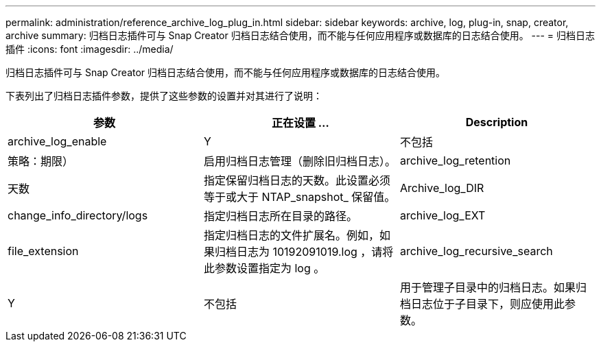 ---
permalink: administration/reference_archive_log_plug_in.html 
sidebar: sidebar 
keywords: archive, log, plug-in, snap, creator, archive 
summary: 归档日志插件可与 Snap Creator 归档日志结合使用，而不能与任何应用程序或数据库的日志结合使用。 
---
= 归档日志插件
:icons: font
:imagesdir: ../media/


[role="lead"]
归档日志插件可与 Snap Creator 归档日志结合使用，而不能与任何应用程序或数据库的日志结合使用。

下表列出了归档日志插件参数，提供了这些参数的设置并对其进行了说明：

|===
| 参数 | 正在设置 ... | Description 


 a| 
archive_log_enable
 a| 
Y
| 不包括 


| 策略：期限）  a| 
启用归档日志管理（删除旧归档日志）。
 a| 
archive_log_retention



 a| 
天数
 a| 
指定保留归档日志的天数。此设置必须等于或大于 NTAP_snapshot_ 保留值。
 a| 
Archive_log_DIR



 a| 
change_info_directory/logs
 a| 
指定归档日志所在目录的路径。
 a| 
archive_log_EXT



 a| 
file_extension
 a| 
指定归档日志的文件扩展名。例如，如果归档日志为 10192091019.log ，请将此参数设置指定为 log 。
 a| 
archive_log_recursive_search



 a| 
Y
| 不包括  a| 
用于管理子目录中的归档日志。如果归档日志位于子目录下，则应使用此参数。

|===